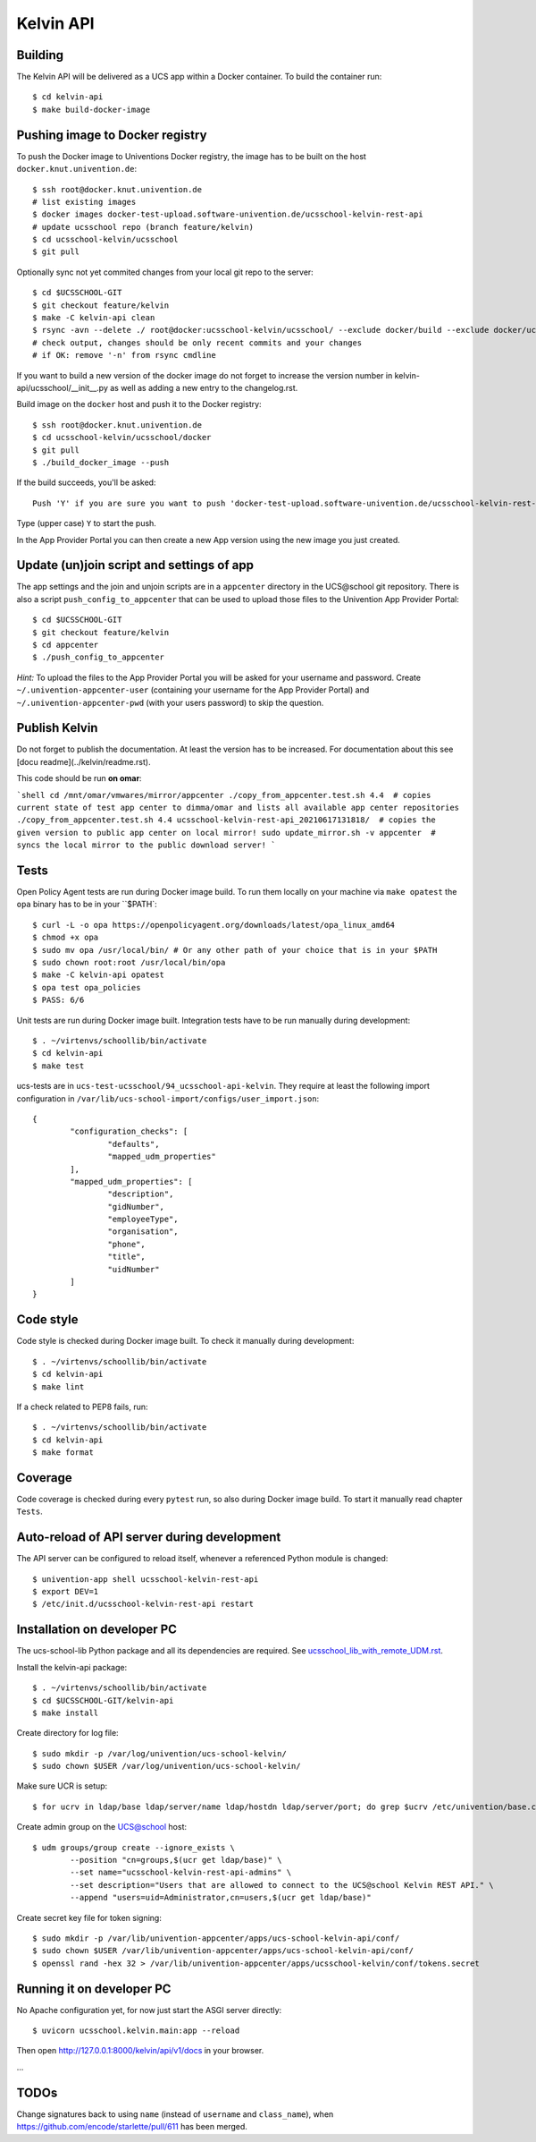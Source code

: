.. to compile run:
..     $ rst2html5 kelvin-api.rst kelvin-api.html

Kelvin API
==========

Building
--------

The Kelvin API will be delivered as a UCS app within a Docker container. To build the container run::

	$ cd kelvin-api
	$ make build-docker-image

Pushing image to Docker registry
--------------------------------

To push the Docker image to Univentions Docker registry, the image has to be built on the host ``docker.knut.univention.de``::

	$ ssh root@docker.knut.univention.de
	# list existing images
	$ docker images docker-test-upload.software-univention.de/ucsschool-kelvin-rest-api
	# update ucsschool repo (branch feature/kelvin)
	$ cd ucsschool-kelvin/ucsschool
	$ git pull

Optionally sync not yet commited changes from your local git repo to the server::

	$ cd $UCSSCHOOL-GIT
	$ git checkout feature/kelvin
	$ make -C kelvin-api clean
	$ rsync -avn --delete ./ root@docker:ucsschool-kelvin/ucsschool/ --exclude docker/build --exclude docker/ucs --exclude .idea/ --exclude .git --exclude doc --exclude 'italc*' --exclude '*-umc-*' --exclude .pytest_cache --exclude __pycache__  --exclude '*.egg-info' --exclude '*.eggs'
	# check output, changes should be only recent commits and your changes
	# if OK: remove '-n' from rsync cmdline

If you want to build a new version of the docker image do not forget to increase the version number in kelvin-api/ucsschool/__init__.py as well as adding a new entry to the changelog.rst.

Build image on the ``docker`` host and push it to the Docker registry::

	$ ssh root@docker.knut.univention.de
	$ cd ucsschool-kelvin/ucsschool/docker
	$ git pull
	$ ./build_docker_image --push

If the build succeeds, you'll be asked::

	Push 'Y' if you are sure you want to push 'docker-test-upload.software-univention.de/ucsschool-kelvin-rest-api:1.0.0' to the docker registry.

Type (upper case) ``Y`` to start the push.

In the App Provider Portal you can then create a new App version using the new image you just created.


Update (un)join script and settings of app
------------------------------------------

The app settings and the join and unjoin scripts are in a ``appcenter`` directory in the UCS\@school git repository. There is also a script ``push_config_to_appcenter`` that can be used to upload those files to the Univention App Provider Portal::

	$ cd $UCSSCHOOL-GIT
	$ git checkout feature/kelvin
	$ cd appcenter
	$ ./push_config_to_appcenter

*Hint:* To upload the files to the App Provider Portal you will be asked for your username and password. Create ``~/.univention-appcenter-user`` (containing your username for the App Provider Portal) and ``~/.univention-appcenter-pwd`` (with your users password) to skip the question.

Publish Kelvin
--------------

Do not forget to publish the documentation. At least the version has to be increased.
For documentation about this see [docu readme](../kelvin/readme.rst).

This code should be run **on omar**:

```shell
cd /mnt/omar/vmwares/mirror/appcenter
./copy_from_appcenter.test.sh 4.4  # copies current state of test app center to dimma/omar and lists all available app center repositories
./copy_from_appcenter.test.sh 4.4 ucsschool-kelvin-rest-api_20210617131818/  # copies the given version to public app center on local mirror!
sudo update_mirror.sh -v appcenter  # syncs the local mirror to the public download server!
```


Tests
-----

Open Policy Agent tests are run during Docker image build. To run them locally on your machine via ``make opatest``
the ``opa`` binary has to be in your ``$PATH`::

	$ curl -L -o opa https://openpolicyagent.org/downloads/latest/opa_linux_amd64
	$ chmod +x opa
	$ sudo mv opa /usr/local/bin/ # Or any other path of your choice that is in your $PATH
	$ sudo chown root:root /usr/local/bin/opa
	$ make -C kelvin-api opatest
	$ opa test opa_policies
	$ PASS: 6/6


Unit tests are run during Docker image built.
Integration tests have to be run manually during development::

	$ . ~/virtenvs/schoollib/bin/activate
	$ cd kelvin-api
	$ make test

ucs-tests are in ``ucs-test-ucsschool/94_ucsschool-api-kelvin``.
They require at least the following import configuration in ``/var/lib/ucs-school-import/configs/user_import.json``::

	{
		"configuration_checks": [
			"defaults",
			"mapped_udm_properties"
		],
		"mapped_udm_properties": [
			"description",
			"gidNumber",
			"employeeType",
			"organisation",
			"phone",
			"title",
			"uidNumber"
		]
	}


Code style
----------

Code style is checked during Docker image built. To check it manually during development::

	$ . ~/virtenvs/schoollib/bin/activate
	$ cd kelvin-api
	$ make lint

If a check related to PEP8 fails, run::

	$ . ~/virtenvs/schoollib/bin/activate
	$ cd kelvin-api
	$ make format

Coverage
--------

Code coverage is checked during every ``pytest`` run, so also during Docker image build. To start it manually read chapter ``Tests``.

Auto-reload of API server during development
--------------------------------------------

The API server can be configured to reload itself, whenever a referenced Python module is changed::

    $ univention-app shell ucsschool-kelvin-rest-api
    $ export DEV=1
    $ /etc/init.d/ucsschool-kelvin-rest-api restart

Installation on developer PC
----------------------------

The ucs-school-lib Python package and all its dependencies are required. See `ucsschool_lib_with_remote_UDM.rst <ucsschool_lib_with_remote_UDM.rst>`_.

Install the kelvin-api package::

	$ . ~/virtenvs/schoollib/bin/activate
	$ cd $UCSSCHOOL-GIT/kelvin-api
	$ make install

Create directory for log file::

	$ sudo mkdir -p /var/log/univention/ucs-school-kelvin/
	$ sudo chown $USER /var/log/univention/ucs-school-kelvin/

Make sure UCR is setup::

	$ for ucrv in ldap/base ldap/server/name ldap/hostdn ldap/server/port; do grep $ucrv /etc/univention/base.conf || echo "Error: missing $ucrv" || break; done

Create admin group on the UCS@school host::

	$ udm groups/group create --ignore_exists \
		--position "cn=groups,$(ucr get ldap/base)" \
		--set name="ucsschool-kelvin-rest-api-admins" \
		--set description="Users that are allowed to connect to the UCS@school Kelvin REST API." \
		--append "users=uid=Administrator,cn=users,$(ucr get ldap/base)"

Create secret key file for token signing::

	$ sudo mkdir -p /var/lib/univention-appcenter/apps/ucs-school-kelvin-api/conf/
	$ sudo chown $USER /var/lib/univention-appcenter/apps/ucs-school-kelvin-api/conf/
	$ openssl rand -hex 32 > /var/lib/univention-appcenter/apps/ucsschool-kelvin/conf/tokens.secret

Running it on developer PC
--------------------------

No Apache configuration yet, for now just start the ASGI server directly::

	$ uvicorn ucsschool.kelvin.main:app --reload

Then open http://127.0.0.1:8000/kelvin/api/v1/docs in your browser.

...

TODOs
-----

Change signatures back to using ``name`` (instead of ``username`` and ``class_name``), when https://github.com/encode/starlette/pull/611 has been merged.
